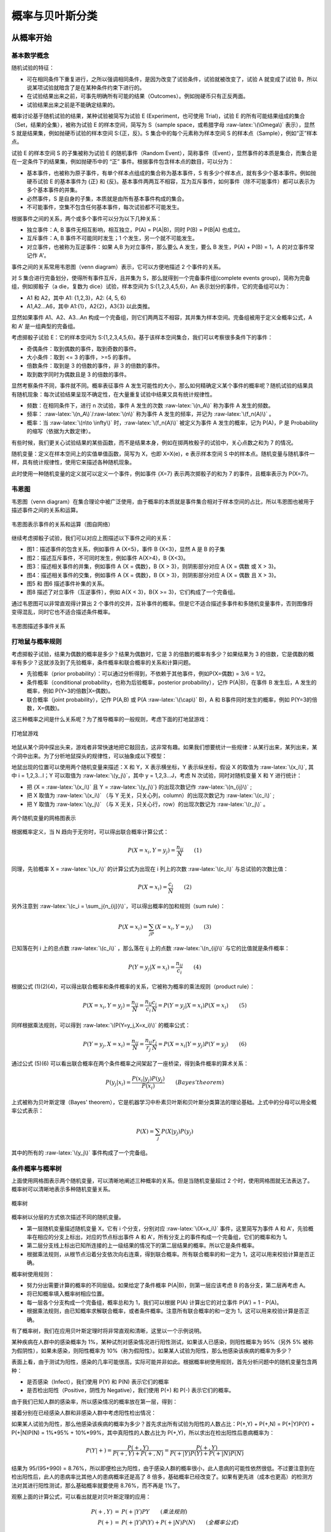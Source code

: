 .. role:: raw-latex(raw)
    :format: latex html

概率与贝叶斯分类
=====================

从概率开始
--------------

基本数学概念
~~~~~~~~~~~~~~

随机试验的特征：

- 可在相同条件下重复进行，之所以强调相同条件，是因为改变了试验条件，试验就被改变了，试验 A 就变成了试验 B，所以说某项试验就暗含了是在某种条件约束下进行的。
- 在试验结果出来之前，可事先明确所有可能的结果（Outcomes）。例如抛硬币只有正反两面。
- 试验结果出来之前是不能确定结果的。

概率讨论基于随机试验的结果，某种试验被简写为试验 E (Experiment，也可使用 Trial)，试验 E 的所有可能结果组成的集合（Set，结果的全集），被称为试验 E 的样本空间，简写为 S（sample space，或希腊字母  :raw-latex:`\(\Omega\)` 表示），显然 S 就是结果集，例如抛硬币试验的样本空间 S:{正，反}。S 集合中的每个元素称为样本空间 S 的样本点（Sample），例如“正”样本点。

试验 E 的样本空间 S 的子集被称为试验 E 的随机事件（Random Event），简称事件（Event），显然事件的本质是集合，而集合是在一定条件下的结果集，例如抛硬币中的 “正” 事件。根据事件包含样本点的数目，可以分为：

- 基本事件，也被称为原子事件，有单个样本点组成的集合称为基本事件，S 有多少个样本点，就有多少个基本事件。例如抛硬币试验 E 的基本事件为 {正} 和 {反}。基本事件两两互不相容，互为互斥事件，如何事件（除不可能事件）都可以表示为多个基本事件的并集。
- 必然事件，S 是自身的子集，本质就是由所有基本事件构成的集合。
- 不可能事件，空集不包含任何基本事件，每次试验都不可能发生。

根据事件之间的关系，两个或多个事件可以分为以下几种关系：

- 独立事件：A, B 事件无相互影响，相互独立，P(A) = P(A|B)，同时 P(B) = P(B|A) 也成立。
- 互斥事件：A, B 事件不可能同时发生；1 个发生，另一个就不可能发生。
- 对立事件，也被称为互逆事件：如果 A,B 为对立事件，那么要么 A 发生，要么 B 发生，P(A) + P(B) = 1，A 的对立事件常记作 A'。

事件之间的关系常用韦恩图（venn diagram）表示，它可以方便地描述 2 个事件的关系。

对 S 集合进行完备划分，使得所有事件互斥，且并集为 S，那么就得到一个完备事件组(complete events group)，简称为完备组，例如掷骰子（a die，复数为 dice）试验，样本空间为 S:{1,2,3,4,5,6}，An 表示划分的事件，它的完备组可以为：

- A1 和 A2，其中 A1: {1,2,3}，A2: {4, 5, 6}
- A1,A2...A6，其中 A1:{1}，A2{2}，A3{3} 以此类推。

显然如果事件 A1、A2、A3...An 构成一个完备组，则它们两两互不相容，其并集为样本空间。完备组被用于定义全概率公式，A 和 A' 是一组典型的完备组。

考虑掷骰子试验 E：它的样本空间为 S:{1,2,3,4,5,6}。基于该样本空间集合，我们可以考察很多条件下的事件：

- 奇偶条件：取到偶数的事件，取到奇数的事件。
- 大小条件：取到 <= 3 的事件，>=5 的事件。
- 倍数条件：取到是 3 的倍数的事件，非 3 的倍数的事件。
- 取到数字同时为偶数且是 3 的倍数的事件。

显然考察条件不同，事件就不同。概率表征事件 A 发生可能性的大小，那么如何精确定义某个事件的概率呢？随机试验的结果具有随机现象：每次试验结果呈现不确定性，在大量重复试验中结果又具有统计规律性。

- 频数：在相同条件下，进行 n 次试验，事件 A 发生的次数 :raw-latex:`\(n_A\)` 称为事件 A 发生的频数。
- 频率：  :raw-latex:`\(n_A\)`/:raw-latex:`\(n\)`  称为事件 A 发生的频率，并记为 :raw-latex:`\(f_n(A)\)` 。
- 概率：当 :raw-latex:`\(n\to \infty\)` 时，:raw-latex:`\(f_n(A)\)` 被定义为事件 A 发生的概率，记为 P(A)，P 是 Probability 的缩写（依据为大数定律）。

有些时候，我们更关心试验结果的某些函数，而不是结果本身，例如在掷两枚骰子的试验中，关心点数之和为 7 的情况。

随机变量：定义在样本空间上的实值单值函数，简写为 X，也即 X=X(e)，e 表示样本空间 S 中的样本点。随机变量与随机事件一样，具有统计规律性，使用它来描述各种随机现象。

此时使用一种随机变量的定义就可以定义一个事件，例如事件 {X=7} 表示两次掷骰子的和为 7 的事件，且概率表示为 P(X=7)。

韦恩图
~~~~~~~~~~~~~

韦恩图（venn diagram）在集合理论中被广泛使用，由于概率的本质就是事件集合相对于样本空间的占比，所以韦恩图也被用于描述事件之间的关系和运算。

.. figure:: imgs/bayes/venn.png
  :scale: 50%
  :align: center
  :alt: venn

  韦恩图表示事件的关系和运算（图自网络）

继续考虑掷骰子试验，我们可以对应上图描述以下事件之间的关系：

- 图1：描述事件的包含关系，例如事件 A {X<5}，事件 B {X<3}，显然 A 是 B 的子集
- 图2：描述互斥事件，不可同时发生，例如事件 A{X>4}，B {X<3}。
- 图3：描述相关事件的并集，例如事件 A {X = 偶数}，B {X > 3}，则阴影部分对应 A {X = 偶数 或 X > 3}。
- 图4：描述相关事件的交集，例如事件 A {X = 偶数}，B {X > 3}，则阴影部分对应 A {X = 偶数 且 X > 3}。
- 图5 和 图6 描述事件补集的关系。
- 图8 描述了对立事件（互逆事件），例如 A{X < 3}，B{X >= 3}，它们构成了一个完备组。

通过韦恩图可以非常直观得计算出 2 个事件的交并，互补事件的概率。但是它不适合描述多事件和多随机变量事件，否则图像将变得混乱，同时它也不适合描述条件概率。

.. figure:: imgs/bayes/venn1.jpg
  :scale: 80%
  :align: center
  :alt: venn

  韦恩图描述多事件关系

打地鼠与概率规则
~~~~~~~~~~~~~~~~~~

考虑掷骰子试验，结果为偶数的概率是多少？结果为偶数时，它是 3 的倍数的概率有多少？如果结果为 3 的倍数，它是偶数的概率有多少？这就涉及到了先验概率，条件概率和联合概率的关系和计算问题。

- 先验概率（prior probability）：可以通过分析得到，不依赖于其他事件，例如P(X=偶数) = 3/6 = 1/2。
- 条件概率（conditional probability，也称为后验概率，posterior probability），记作 P(A|B)，在事件 B 发生后，A 发生的概率，例如 P(Y=3的倍数|X=偶数)。
- 联合概率（joint probability），记作 P(A,B) 或 P(A :raw-latex:`\(\cap\)` B)，A 和 B事件同时发生的概率，例如 P(Y=3的倍数，X=偶数)。

这三种概率之间是什么关系呢？为了推导概率的一般规则，考虑下面的打地鼠游戏：

.. figure:: imgs/bayes/hit.jpg
  :scale: 80%
  :align: center
  :alt: venn

  打地鼠游戏

地鼠从某个洞中探出头来，游戏者非常快速地把它敲回去，这非常有趣。如果我们想要统计一些规律：从某行出来，某列出来，某个洞中出来。为了分析地鼠探头的规律性，可以抽象成以下模型：

地鼠出现的位置可以使用两个随机变量来描述：X 和 Y，X 表示横坐标，Y 表示纵坐标，假设 X 的取值为 :raw-latex:`\(x_i\)`, 其中 i = 1,2,3...I；Y 可以取值为  :raw-latex:`\(y_j\)`，其中 y = 1,2,3...J，考虑 N 次试验，同时对随机变量 X 和 Y 进行统计：

- 把 {X = :raw-latex:`\(x_i\)` 且 Y = :raw-latex:`\(y_j\)`} 的出现次数记作 :raw-latex:`\(n_{ij}\)` ;
- 把 X 取值为 :raw-latex:`\(x_i\)` （与 Y 无关，只关心列，column）的出现次数记为 :raw-latex:`\(c_i\)` ;
- 把 Y 取值为 :raw-latex:`\(y_j\)` （与 X 无关，只关心行，row）的出现次数记为 :raw-latex:`\(r_j\)` 。

.. figure:: imgs/bayes/grid.png
  :scale: 100%
  :align: center
  :alt: grid

  两个随机变量的网格图表示

根据概率定义，当 N 趋向于无穷时，可以得出联合概率计算公式：

.. math::

  P(X=x_i,Y=y_j) = \frac{n_{ij}}{N} \qquad  (1)

同理，先验概率 X = :raw-latex:`\(x_i\)` 的计算公式为出现在 i 列上的次数 :raw-latex:`\(c_i\)` 与总试验的次数比值：

.. math::

  P(X=x_i) = \frac{c_{i}}{N} \qquad  (2)

另外注意到  :raw-latex:`\(c_i = \sum_j{n_{ij}}\)`，可以得出概率的加和规则（sum rule）：

.. math::

  P(X=x_i) = \sum_jP(X=x_i,Y=y_i) \qquad (3)

已知落在列 i 上的总点数 :raw-latex:`\(c_i\)` ，那么落在 ij 上的点数  :raw-latex:`\(n_{ij}\)` 与它的比值就是条件概率：

.. math::

  P(Y=y_j|X=x_i) = \frac{n_{ij}}{c_i} \qquad (4)

根据公式 (1)(2)(4)，可以得出联合概率和条件概率的关系，它被称为概率的乘法规则（product rule）：

.. math::

  P(X=x_i,Y=y_j) = \frac{n_{ij}}{N} = \frac{n_{ij}}{c_i}\frac{c_i}{N} = P(Y=y_j|X=x_i)P(X=x_i) \qquad (5)

同样根据乘法规则，可以得到 :raw-latex:`\(P(Y=y_j,X=x_i)\)` 的概率公式：

.. math::

  P(Y=y_j,X=x_i) = \frac{n_{ij}}{N} = \frac{n_{ij}}{r_j}\frac{r_j}{N} = P(X=x_i|Y=y_j)P(Y=y_j) \qquad (6)

通过公式 (5)(6) 可以看出联合概率在两个条件概率之间架起了一座桥梁，得到条件概率的算术关系：

.. math::
  
  \ P(y_j|x_i)=\frac{P(x_i|y_j)P(y_j)}{P(x_i)} \qquad (Bayes' theorem)

上式被称为贝叶斯定理（Bayes' theorem），它是机器学习中朴素贝叶斯和贝叶斯分类算法的理论基础。上式中的分母可以用全概率公式表示：

.. math::

  P(X) = \sum_j{P(X|y_j)}{P(y_j)}

其中的所有的 :raw-latex:`\(y_j\)` 事件构成了一个完备组。

条件概率与概率树
~~~~~~~~~~~~~~~~~

上面使用网格图表示两个随机变量，可以清晰地阐述三种概率的关系。但是当随机变量超过 2 个时，使用网格图就无法表达了。概率树可以清晰地表示多种随机变量关系。

.. figure:: imgs/bayes/tree.png
  :scale: 70%
  :align: center
  :alt: tree

  概率树

概率树以分层的方式依次描述不同的随机变量。

- 第一层随机变量描述随机变量 X，它有 i 个分支，分别对应 :raw-latex:`\(X=x_i\)` 事件，这里简写为事件 A 和 A'，先验概率在相应的分支上标出，对应的节点标出事件 A 和 A'，所有分支上的事件构成一个完备组，它们的概率和为 1。
- 第二层分支线上标出已知所连接的上一级结果的情况下的第二层结果的概率。所以它是条件概率。
- 根据乘法规则，从根节点沿着分支依次向右连乘，得到联合概率。所有联合概率的和一定为 1，这可以用来校验计算是否正确。

概率树使用规则：

- 努力分出需要计算的概率的不同层级。如果给定了条件概率 P(A|B)，则第一层应该考虑 B 的各分支，第二层再考虑 A。
- 将已知概率填入概率树相应位置。
- 每一层各个分支构成一个完备组，概率总和为 1，我们可以根据 P(A) 计算出它的对立事件 P(A') =  1 - P(A)。
- 根据乘法规则，由已知概率求解联合概率，或者条件概率。注意所有联合概率的和一定为 1，这可以用来校验计算是否正确。

有了概率树，我们在应用贝叶斯定理时将非常直观和清晰，这里以一个示例说明。

某种疾病在人群中的感染概率为 1%，某种试剂对感染情况进行阳性测试，如果该人已感染，则阳性概率为 95%（另外 5% 被称为假阴性），如果未感染，则阳性概率为 10%（称为假阳性）。如果某人试验为阳性，那么他感染该疾病的概率为多少？

表面上看，由于测试为阳性，感染的几率可能很高，实际可能并非如此。根据概率树使用规则，首先分析问题中的随机变量包含两种：

- 是否感染（Infect），我们使用 P(Y) 和 P(N) 表示它们的概率
- 是否检出阳性（Positive，阴性为 Negative），我们使用 P(+) 和 P(-) 表示它们的概率。

由于我们已知人群的感染率，所以感染情况的概率放在第一层，得到：

.. code-block:: sh
  :linenos:
  :lineno-start: 0
    
      Y
    / 
   / P(Y) = 1/100
  /
  \
   \ P(N) = 1 - P(Y) = 99/100
    \
      N 

接着分别在已经感染人群和非感染人群中考虑阳性检出情况：

.. code-block:: sh
  :linenos:
  :lineno-start: 0

            + P(+,Y) = P(+|Y)P(Y) = 1%*95%
           /
          / P(+|Y) = 95%     
         Y
        / \ P(-|Y) = 1 - P(+|Y) = 5%
       /   \
      /     -
     /
    / P(Y) = 1%
   /
   \ 
    \ P(N) = 1 - P(Y) = 99%
     \
      \     + P(+,N) = P(+|Y)P(Y) = 10%*99%
       \   /
        \ / P(+|N) = 10% 
         N 
          \ P(-|N) = 1 - P(+|N) = 90%
           \
            -

如果某人试验为阳性，那么他感染该疾病的概率为多少？首先求出所有试验为阳性的人数占比：P(+,Y) + P(+,N) = P(+|Y)P(Y) + 
P(+|N)P(N) = 1%*95% + 10%*99%，其中真阳性的人数占比为 P(+,Y)，所以求出在检出阳性后患病概率为：

.. math::
  
  \ P(Y|+)=\frac{P(+,Y)}{P(+,Y) + P(+,N)} = \frac{P(+,Y)}{P(+|Y)P(Y) + P(+|N)P(N)}

结果为 95/(95+990) = 8.76%，所以即便检出为阳性，由于感染人群的概率很小，此人患病的可能性依然很低。不过要注意到在检出阳性后，此人的患病率比其他人的患病概率还是高了 8 倍多，基础概率已经改变了。如果有更先进（成本也更高）的检测方法对其进行阳性测试，那么基础概率就要使用 8.76%，而不再是 1%了。

观察上面的计算公式，可以看出就是对贝叶斯定理的应用：

.. math::

  \begin{eqnarray}
  \ P(+,Y) &=& P(+|Y)P{Y} \qquad (乘法规则) \\  
  \ P(+) &=& P(+|Y)P(Y) + P(+|N)P(N) \qquad (全概率公式)
  \end{eqnarray}

以上两式代入上式中的分子和分母就是贝叶斯公式：

.. math::

  P(Y|+) = \frac{P(+|Y)P(Y)}{P(+)}

当考虑的随机变量很多，无法理清相关概率时，通过概率树由已知条件概率计算相反的条件概率，要比直接套用贝叶斯公式更清晰直观，且非常简便。

朴素贝叶斯分类
--------------

朴素贝叶斯
~~~~~~~~~~~~

贝叶斯定理常用于解决语自然语言（NLP，Nature Language Processing)）中的文档分类问题，例如垃圾邮件过滤，新闻分类，文本情感分析（sentiment analysis，也称为观点挖掘：opinion mining）等。

.. math::
  
  \ P(y_j|x_i)=\frac{P(x_i|y_j)P(y_j)}{P(x_i)} \qquad (Bayes' theorem)

观察上面的公式，如何使用它与文本分类相结合？文本分类问题中有两个随机变量：分类和文档，根据得到的文本分析它的分类倾向。结合上式，可以转化为以下形式：

.. math::
  
  \ P(c_i|w)=\frac{P(w|c_i)P(c_i)}{P(w)} 

式中 :raw-latex:`\(c_i\)` 表示 i 分类的概率，例如样本中垃圾邮件/非垃圾邮件的占比，w 则表示文本，例如一个句子，一段文字甚至一篇文章。那么如何使用上式进行分类呢？贝叶斯分类准则为在 w 条件下，:raw-latex:`\(P(c_i|w)\)` 条件概率最高，则被分类为 :raw-latex:`\(c_i\)`。

w 是一串单词或词组(w={w0,w1...})，我们必须把它向量化：每个词的出现或不出现作为一个特征。如果我们考虑单词顺序，把一个句子甚至一篇文章整体作为特征，那么由于单词之间有意义的组合结果太多，导致我们的样本稀少，所以朴素贝叶斯基于贝叶斯定理，而假设特征之间相互独立（Independence），也即不考虑单词组合顺序，而认为每个单词的出现相互独立，这一假设实际上并不成立，但是实际测试效果却很好。朴素（Naive）的意思也由此而来。此时的类条件概率公式如下：

.. math::
  
  \ P(w|c_i)=\prod_k P(w_k|c_i) 

朴素贝叶斯分类器有两种实现方式：

基于伯努利模型（Bernoulli model）实现，也即假设每个特征（单词）同等重要，不考虑单词在文档中出现的次数，只考虑是否出现，特征向量中只有 0 和 1。

- 先验概率 :raw-latex:`\(P(c_i) = \frac {i 类下文档总数}{整个训练样本的文档数}\)`
- 类条件概率 :raw-latex:`\(P(w_k|c_i)= \frac {(i 类下包含单词 w_k 的文档数 + 1)}{( i 类的文档总数 + 2)}\)`

之所以要分子加 1，分母加 2 是由于在进行类条件概率计算时需要多个概率相乘，如果其中一个概率为 0，那么乘积也就为 0，为了避免这种情况，将所有词的出现次数在每一分类中初始化为 1，显然分母要加上分类的数目，这里只有 2 类，所以为 2。

基于多项式模型（multinomial model）实现，考虑特征的出现次数，向量中记录的是单词的出现次数。设文档 d = (w0,w1,...,wk)，tk是该文档中出现过的单词，允许重复，则

- 先验概率 :raw-latex:`\(P(c_i) = \frac {i 类下单词总数}{整个训练样本的单词总数}\)`
- 类条件概率 :raw-latex:`\(P(w_k|c_i)= \frac {(i 类下单词 w_k 在各个文档中出现过的次数之和 + 1)}{(i 类下单词总数 + |V|)}\)`

其中 V 是训练样本的词汇表（vocabulary，即抽取单词，单词出现多次，只算一个），可以把它看做 V 维的向量，所以用 \|V\| 表示训练样本包含多少个单词（V 的模）。与伯努利模型类似为了防止概率计算为 0，将词汇表中的每个单词在每一分类中出现的次数初始化为 1，分母则要增加词汇表的长度。

:raw-latex:`\(P(w_k|c_i)\)` 可以看作是单词 :raw-latex:`\(w_k\)` 在证明 d 属于 i 类上提供的证据强度，而 :raw-latex:`\(P(c_i) \)` 可以认为是类别 i 在整体上的占比(有多大可能性)。

对比两个模型：

- 两者计算粒度不一样，多项式模型以单词为粒度，伯努利模型以文件为粒度，因此两者的先验概率和类条件概率的计算方法不同。
- 计算后验概率时，对于一个文档 d ，多项式模型中，只有在 d 中出现过的单词，才会参与后验概率计算，伯努利模型中，没有在 d 中出现，但是在全局单词表中出现的单词，也会参与计算。

构建特征向量
~~~~~~~~~~~~~

我们收集到的文本数据可能存储各种文件中，例如 txt 文本中，例如一封邮件的内容可能是这样的：

.. code-block:: sh
  :linenos:
  :lineno-start: 0
  
  Hi Peter,
  
  With Jose out of town, do you want to
  meet once in a while to keep things
  going and do some interesting stuff?
  
  Let me know
  Eugene
  
我们必须对它进行向量化，然后进行各类概率的计算，文档特征向量化步骤如下：

- 从所有训练集中提取所有单词，也即分词操作，对于英文来说比较简单，但是汉语就需要专门的分词工具。
- 经过分词后，句子变成了单词向量，此时进行数据清洗：去除不需要的字符。
- 词干提取（word stemming），有些语言会随着语境单词出现变体，例如 have, has，这是一个提取单词原形的过程，也被称为词形还原。
- 停用词（stop-word）移除：停用词是指在各种文本中很常见，但是包含很少的区分文本所属类别的有用信息，英语中常见的停用词有is、and、has等。不同的领域可能需要使用不同的停用词库，nltk 软件包提供了这些常用词库。
- 生成特征向量，也即词汇表，为方便调试，可以对它进行字母排序。

scikit-learn 提供了以上处理步骤，这里为了深入理解处理步骤，基于伯努利模型进行最基本处理的代码实现。数据源于《机器学习实战》，社区留言板数据包含两种侮辱类留言和非侮辱类留言，使用朴素贝叶斯进行分类。

.. code-block:: python
  :linenos:
  :lineno-start: 0
  
  messages =[['my', 'dog', 'has', 'flea', 'problems', 'help', 'please'],
             ['maybe', 'not', 'take', 'him', 'to', 'dog', 'park', 'stupid'],
             ['my', 'dalmation', 'is', 'so', 'cute', 'I', 'love', 'him'],
             ['stop', 'posting', 'stupid', 'worthless', 'garbage'],
             ['mr', 'licks', 'ate', 'my', 'steak', 'how', 'to', 'stop', 'him'],
             ['quit', 'buying', 'worthless', 'dog', 'food', 'stupid']]
  class_vec = [0,1,0,1,0,1]    # 类别标签，1 表示侮辱性留言

这里的留言条目已经进行了分词处理，我们直接使用它生成词汇表和特征向量。集合对象可以去除重复元素，借助它我们生成每个单词只出现一次的词汇表：

.. code-block:: python
  :linenos:
  :lineno-start: 0
  
  def vocab_list_create(msgs):
      vocab_set = set()
      for i in msgs:
          vocab_set |= set(i)
      
      return sorted(list(vocab_set))
  
  vocab_list = vocab_list_create(messages)
  print(vocab_list)

  >>>
  ['I', 'ate', 'buying', 'cute', 'dalmation', 'dog', 'flea', ...]

使用词汇表，将一条留言转换为特征向量，可以看到第一个 1 对应词汇表中的 'dog'，它出现在了第一条留言中。

.. code-block:: python
  :linenos:
  :lineno-start: 0
  
  import numpy as np
  def message2vec(vocab_list, msg):
      vec = np.zeros(len(vocab_list))
      for word in msg:
          if word in vocab_list:
              vec[vocab_list.index(word)] = 1
      return vec
  
  print(message2vec(vocab_list, messages[0]))
  
  >>>
  [ 0.  0.  0.  0.  0.  1.  1.  0.  0.  1.  1.  0.  0.  0.  0.  0.  0.  0.
    1.  0.  0.  1.  0.  1.  0.  0.  0.  0.  0.  0.  0.  0.]

由于大部分单词表中的单词不会再文档中出现，所以特征向量的大部分元素值为 0，所以特征向量是稀疏（sparse）的。

为了提高处理效率，我们直接将所有留言一次性转换为一个 2D ndarray 类型，这样可以保证所有向量处在同一块连续内存中。

.. code-block:: python
  :linenos:
  :lineno-start: 0
  
  # every row is a message vec 
  def messages2vecs(vocab_list, msgs):
      msgs_len = len(msgs)
      shape = (msgs_len,len(vocab_list))
      matrix = np.zeros(shape)
      
      for i in range(msgs_len):
          for word in msgs[i]:
              if word in vocab_list:
                  matrix[i,vocab_list.index(word)] = 1
      return matrix
      
  msg_vecs = messages2vecs(vocab_list, messages)
  print(msg_vecs)
  
  >>>
  [[ 0.  0.  0.  0.  0.  1.  1.  0.  0.  1.  1.  0.  0.  0.  0.  0.  0.  0.
     1.  0.  0.  1.  0.  1.  0.  0.  0.  0.  0.  0.  0.  0.]
     ...

生成的 2D 数组每一行对应一条留言的特征向量，行数等于留言数，列数等于词汇表的长度。可以看到第一条特征向量与 message2vec 生成结果是一样的。

.. admonition:: 注意

  尽管数组中的元素大小只有 0 和 1，我们并没有定义为 uint8 或者其他整型，因为在进行概率计算时需要进行除法运算，这里使用默认的 float64 以避免下溢出。

计算类条件概率
~~~~~~~~~~~~~~~~~~

有了每一条信息的特征向量，我们就可以计算类条件概率了，基于特征向量属性的独立性假设，类条件概率公式为：

.. math::
  
  \ P(w|c_i)=\prod_k P(w_k|c_i) 

我们只要计算出每个单词在分类 i 下的概率即可，根据伯努利模型的类条件概率公式计算每个单词在各个分类上的概率：

.. math::
  \ P(w_k|c_i)= \frac{(i类下包含单词w_k的文档数+1)}{(i类的文档总数+2)}

.. code-block:: python
  :linenos:
  :lineno-start: 0
  
  def word_probability_vecs(msg_vecs, class_list):
      index_vec = np.array(class_list)
      prob_vecs = []
      for cls in set(class_list):
          cls_index = index_vec == cls
          cls_vecs = msg_vecs[cls_index,:]
          prob_vec = (np.sum(cls_vecs, axis=0) + 1) / (np.sum(cls_index) + 2)
          prob_vecs.append(prob_vec)
              
      return prob_vecs
  
  word_vecs = word_probability_vecs(msg_vecs, class_list)
  print(word_vecs[0]) # 在非侮辱性分类中，每个单词的出现概率
  print(word_vecs[1]) # 在侮辱性分类中，每个单词的出现概率

  >>>
  [ 0.4  0.4  0.2  0.4  0.4  0.4  0.4  0.2  0.2  0.4  0.4  0.6  0.4  0.4  0.4
    0.4  0.2  0.4  0.8  0.2  0.2  0.4  0.2  0.4  0.2  0.4  0.4  0.4  0.2  0.2
    0.4  0.2]
  [ 0.2  0.2  0.4  0.2  0.2  0.6  0.2  0.4  0.4  0.2  0.2  0.4  0.2  0.2  0.2
    0.2  0.4  0.2  0.2  0.4  0.4  0.2  0.4  0.2  0.4  0.2  0.2  0.4  0.8  0.4
    0.4  0.6]

word_probability_vecs 返回所有分类下的条件概率，是一个列表，这样在多分类情况下依然通用。这里取第一个单词 'I' 来验证，它在正分类中出现了 1 次，所以结果为 (1+1)/(3+2) = 2/5 = 0.4。

注意这里的实现和《机器学习实战》中的实现是不一样的，原书实现中分母取了所有当前分类的单词数，这是不正确的，`参考Issues <https://github.com/pbharrin/machinelearninginaction/issues/10>`_ 。

同样，遍历分类列表，计算每种分类的概率，结果按分类从小到大排列，也即 cls_prob_vecs[0] 对应正分类。

.. code-block:: python
  :linenos:
  :lineno-start: 0
  
  def class_probability(class_list):
      cls_vec = np.array(class_list)
      total_msgs = len(class_list)
      
      cls_prob_vecs = []
      for cls in set(class_list):
          cls_prob = len(cls_vec[cls_vec==cls]) / total_msgs
          cls_prob_vecs.append(cls_prob)
      
      return cls_prob_vecs
  
  cls_prob_vecs = class_probability(class_list)
  print(cls_prob_vecs)
  
  >>>
  [0.5, 0.5] # messages 中分类条目分别为 3 + 3，所以为 0.5 和 0.5

有了每个单词的条件概率，我们就可以使用连乘求得每条留言的类条件概率，但是由于每个数都是很小的分数，连乘将导致下溢出，通常取自然对数来解决，这样乘法就被转变为了加法。

.. figure:: imgs/bayes/lnx.png
  :scale: 100%
  :align: center
  :alt: lnx

  ln(x) 函数单调递增

由于 ln(x) 函数在整个定义域上单调递增，所以在 (0,1] 区间上也是单调递增，概率大的值对应 ln(x) 值也更大。

.. code-block:: python
  :linenos:
  :lineno-start: 0
  
  # msg_vector is a vector
  def naive_bayes_classifier(msg_vec, prob_vecs, cls_prob_vecs):
      ps = []
      
      for prob, cls_prob in zip(prob_vecs, cls_prob_vecs):
          p = np.sum(np.log(prob) * msg_vec) + np.log(cls_prob)
          ps.append(p)
          print(p)
      
      # 返回概率最大的分类
      return ps.index(max(ps))

以上函数对一个特征向量进行分类，其中对概率采用了对数处理，返回概率最大的分类。

实现朴素贝叶斯类
~~~~~~~~~~~~~~~~~

基于以上函数封装 NB 类，并支持同时预测多条信息，同时评估准确率：

.. code-block:: python
  :linenos:
  :lineno-start: 0
  
  class NB():
      def __init__():
          pass
  
      def word_probability_vecs(self, msg_vecs, class_list):
          index_vec = np.array(class_list)
          prob_vecs = []
          for cls in set(class_list):
              cls_index = index_vec == cls
              cls_vecs = msg_vecs[cls_index,:]
              prob_vec = (np.sum(cls_vecs, axis=0) + 1) / (np.sum(cls_index) + 2)
              prob_vecs.append(np.log(prob_vec)) # 概率取对数
  
          return prob_vecs
      
      def class_probability(self, class_list):
          cls_vec = np.array(class_list)
          total_msgs = len(class_list)
          
          cls_prob_vecs = []
          for cls in set(class_list):
              cls_prob = len(cls_vec[cls_vec==cls]) / total_msgs
              cls_prob_vecs.append(np.log(cls_prob)) # 概率取对数
      
          return cls_prob_vecs

基于以上更新后的概率计算函数，实现 fix 和 predict 类方法：

.. code-block:: python
  :linenos:
  :lineno-start: 0
  
    def fix(self, train_msgs, train_class):
        # 生成分类集合
        self.class_set = set(train_class)
        self.class_num = len(self.class_set)
        self.class_array = np.array(list(self.class_set))
        
        # 生成单词表
        self.vocab_list = vocab_list_create(train_msgs)
        
        # 训练集留言转换为特征向量
        self.msg_vecs = messages2vecs(self.vocab_list, train_msgs)
        
        # 计算各分类上单词的条件概率 P(wk|ci)
        self.prob_vecs = self.word_probability_vecs(self.msg_vecs, train_class)
        
        # 计算各分类的先验概率 P(ci)
        self.cls_prob_vecs = self.class_probability(train_class)
        
    def predict(self, msgs):
        msgs_len = len(msgs)
        
        # 将信息列表转换为 2D array，每行对一特征向量
        predict_vecs = messages2vecs(self.vocab_list, msgs)
        
        # 生成 msgs_len * class_num 的数组，每一行对应在不同分类上的预测概率
        predict_array = np.zeros((msgs_len, self.class_num))

        for i in range(self.class_num):
            prob_vec = self.prob_vecs[i][:,np.newaxis] # transfrom to n*1 
            predic_prob = predict_vecs.dot(prob_vec) + self.cls_prob_vecs[i] # msgs_len*1
            predict_array[:, i] = predic_prob[:,0]
        
        # 计算每一行上的概率最大索引
        index = np.argmax(predict_array, axis=1)
        
        # 通过索引获取分类信息
        return self.class_array[index]
    
    # 根据预测标签，打印预测准确率
    def predict_accurate(self, predicted_cls, label_cls):
        label_vec = np.array(label_cls)
        correct_num = np.sum(label_vec == predicted_cls)
        ratio = correct_num / len(predicted_cls)
        
        print("Predict accurate percent {}%".format(ratio * 100))
        return ratio

fix 方法根据训练数据来获取模型参数：条件概率和类概率，predict 对新留言列表进行预测，一次可以预测多条。这里使用训练集进行测试：

.. code-block:: python
  :linenos:
  :lineno-start: 0
  
  nb = NB()
  nb.fix(messages, class_list)
  cls = nb.predict(messages)
  print(cls)

  [0 1 0 1 0 1]

当然我们可以手动指定一些句子，并打印预测准确率：

.. code-block:: python
  :linenos:
  :lineno-start: 0
  
  nb = NB()
  nb.fix(messages, class_list) # 训练模型
  
  test_messages = [['you', 'are', 'stupid'],
                   ['I', 'am', 'very', 'well']]
  test_labels = [1, 0]
  
  # 对新数据进行预测
  predicted_cls = nb.predict(test_messages)
  print(predicted_cls)
  nb.predict_accurate(predicted_cls, test_labels)

  >>>
  
  [1 0]
  Predict accurate percent 100.0%

显然由于我们的训练样本很少，导致词汇表很小，很多负面或者正面词汇都没有包含进来，不过作为示例已经足够了。

词袋模式和词集模式
~~~~~~~~~~~~~~~~~~~~

如果把每一词是否在单词表（词汇表）中出现作为一个特征，就称为词集模式（SOW，Set of words），显然这里把每条信息作为一个集合看待，所有重复单词都作为集合的一个元素看待。但是实际上如果一个词在文档中不止一次出现，那么这可能意味着我们丢失了一些信息。

如果考虑到单词在文档中出现的次数，这种方法被称为词袋模式（BOW，Bag of words），显然这把一条消息看成了一个装满单词的袋子，袋子可以装入重复的单词。

无论是 SOW 还是 BOW，都未考虑词法和语序的问题，即每个词语都是独立的，语序关系包含的信息已经完全丢失。

.. code-block:: python
  :linenos:
  :lineno-start: 0
  
  def bag_message2vec(vocab_list, msg):
      vec = np.zeros(len(vocab_list))
      for word in msg:
          if word in vocab_list:
              vec[vocab_list.index(word)] += 1
      return vec
  
  def bag_messages2vecs(vocab_list, msgs):
      msgs_len = len(msgs)
      shape = (msgs_len,len(vocab_list))
      matrix = np.zeros(shape)
      
      for i in range(msgs_len):
          for word in msgs[i]:
              if word in vocab_list:
                  matrix[i,vocab_list.index(word)] += 1
      return matrix

词袋模式每次出现均累加，得到所有词的词频。我们使用如下代码测试词频向量：

.. code-block:: python
  :linenos:
  :lineno-start: 0
  
  sentences = ['I want to go to BeiJing', 'Watch the dog watch the dog']
  def sentence2lists(sentences):
      msg_list = []
      for i in sentences:
          msg_list.append(i.lower().split()) # 不区分大小写
      
      return msg_list
  
  msg_list = sentence2lists(sentences)
  vocab_list = vocab_list_create(msg_list)
  msg_vecs = bag_messages2vecs(vocab_list, msg_list)
  print(vocab_list)
  print(msg_vecs)
  
  >>>
  ['beijing', 'dog', 'go', 'i', 'the', 'to', 'want', 'watch']
  [[ 1.  0.  1.  1.  0.  2.  1.  0.]
   [ 0.  2.  0.  0.  2.  0.  0.  2.]]

另外我们要基于多项式模型（multinomial model）来计算概率，这里重新定义 BagNB 类，并更新相关函数，其中预测函数继承自 NB 类：

.. code-block:: python
  :linenos:
  :lineno-start: 0
  
  class BagNB(NB):
      def __init__(self):
         pass
  
      # P(wk|ci)，基于多项式模型，重新实现 word_probability_vecs
      def word_probability_vecs(self, msg_vecs, class_list, V):
          index_vec = np.array(class_list)
          prob_vecs = []
          for cls in set(class_list):
              cls_index = index_vec == cls
              cls_vecs = msg_vecs[cls_index,:]
              cls_total_words = np.sum(msg_vecs[cls_index,:])
              print(cls_total_words, V)
              prob_vec = (np.sum(cls_vecs, axis=0) + 1) / (cls_total_words + V)
              prob_vecs.append(np.log(prob_vec))
  
          return prob_vecs
      
      # P(ci)，基于多项式模型，重新实现 class_probability
      def class_probability(self, msg_vecs, class_list):
          index_vec = np.array(class_list)
          total_words = np.sum(msg_vecs)
          
          cls_prob_vecs = []
          for cls in set(class_list):
              cls_index = index_vec == cls
              cls_total_words = np.sum(msg_vecs[cls_index,:])
              cls_prob = cls_total_words / total_words
              cls_prob_vecs.append(np.log(cls_prob))
      
          return cls_prob_vecs
      
      def fix(self, train_msgs, train_class):
          # 生成分类集合
          self.class_set = set(train_class)
          self.class_num = len(self.class_set)
          self.class_array = np.array(list(self.class_set))
          
          # 生成单词表
          self.vocab_list = vocab_list_create(train_msgs)
          
          # 训练集留言转换为特征向量
          self.msg_vecs = bag_messages2vecs(self.vocab_list, train_msgs)
          
          # 计算各分类上单词的条件概率 P(wk|ci)
          self.prob_vecs = self.word_probability_vecs(self.msg_vecs, train_class, 
                                                      len(self.vocab_list))
          
          # 计算各分类的先验概率 P(ci)
          self.cls_prob_vecs = self.class_probability(self.msg_vecs, train_class)
      
      ......


邮件分类实战
--------------

我们使用朴素贝叶斯进行邮件分类，首先要对邮件数据进行处理，例如删除异常字符，然后转换为向量，最后进行分类。数据收集和清洗往往会占用大部分时间。

数据清洗和向量化
~~~~~~~~~~~~~~~~~

我们可以使用网络爬虫爬取网络数据，针对 html 文件可以使用 pyquery 和 BeautifulSoup 提取。如果我们已经将网页数据保存到数据库，或者其他格式的文件，例如这里将邮件数据保存为 txt 文件，分别放在 email 文件夹下，并分为两类正常邮件和垃圾邮件，对应子文件夹 ham 和 spam。

针对一个邮件文档，我们可以使用 split() 函数对句子进行分割，或者使用 re 模块替换一些特殊字符。Python 自带的 split 函数无法使用多个字符分割字符串，re 模块可以完成这一功能：

.. code-block:: python
  :linenos:
  :lineno-start: 0
  
  p = re.compile(r'[, \-\*]')
  print(p.split('1,2 3-4*5'))
  
  >>>
  ['1', '2', '3', '4', '5']

不过这里我们不打算使用 re 来处理：scikit-learn 封装了 CountVectorizer 模块，通过它可以非常方便地将一个字符串转化为单词列表：

.. code-block:: python
  :linenos:
  :lineno-start: 0
  
  from sklearn.feature_extraction.text import CountVectorizer
  def msg2list(msg):
      vectorizer = CountVectorizer()
      analyze = vectorizer.build_analyzer()
  
      return analyze(msg)

  word_list = msg2list("hello ^$%^$ world!!")
  print(word_list)

  >>>    
  ['hello', 'world']

原句子中有很多干扰字符，analyze 分析器自动进行了清理。下面通过遍历子文件夹生成邮件信息数组和分类数组：

.. code-block:: python
  :linenos:
  :lineno-start: 0
  
  # 加载文档列表的数组和分类数组
  def load_emails():
      import os
      ham_mail_dir = r'db/email/ham/'  # 正常邮件
      spam_mail_dir = r'db/email/spam/'# 垃圾邮件
      
      email_list = []
      file_list = os.listdir(ham_mail_dir)
      class_list = [0] * len(file_list)
      for i in file_list:
          with open(ham_mail_dir + i, "r", encoding='ISO-8859-1') as f:
              msg = f.read(-1)
              email_list.append(msg)
  
      file_list = os.listdir(spam_mail_dir)
      class_list += [1] * len(file_list)
      for i in file_list:
          with open(spam_mail_dir + i, "r", encoding='ISO-8859-1') as f:
              msg = f.read(-1)
              email_list.append(msg)
      
      email_array = np.array(email_list)
      class_array = np.array(class_list)
  
      return email_array,class_array
      
  # 转换为单词列表
  def load_email_msgs():
      words_list = []
      email_array,class_array = load_emails()
      for i in email_array:
          words_list.append(msg2list(i))
          
      words_array = np.array(words_list)
      return words_array,class_array
      
这里返回的是数组类型，这是为了方便我们进行数据集分割，把它们随机地按一定数目划分到训练集和测试集中，以进行交叉验证。

分类和交叉验证
~~~~~~~~~~~~~~~~

shuffle() 函数对样本进行乱序处理，然后我们按比例分割为训练集和测试集：

.. code-block:: python
  :linenos:
  :lineno-start: 0
  
  # 对数据集进行
  def shuffle(X, y, seed=None):
      idx = np.arange(X.shape[0])
      
      np.random.seed(seed)
      np.random.shuffle(idx)
      
      return X[idx], y[idx]
  
  def test_email_nb_classifier(msg_array, class_array):
      # 乱序处理
      msg_array, class_array = shuffle(msg_array, class_array)
      
      # 划分为训练集和测试集，总邮件数为 50，3:2 比例划分
      train_num = 30
      train_array = msg_array[0:train_num]
      train_class_list = list(class_array[0:train_num])
      test_array = msg_array[train_num:]
      test_class_list = list(class_array[train_num:])
      
      # 使用训练集训练
      nb = BagNB()
      nb.fix(train_array, train_class_list)
      
      # 使用测试集测试并返回准确率
      predicted_cls = nb.predict(test_array)
      return nb.predict_accurate(predicted_cls, test_class_list)

为了准确获取模型的分类正确率，这里测试 100 次，然后取平均值：

.. code-block:: python
  :linenos:
  :lineno-start: 0

  def average_test(test_times=100):
      score = 0.0
      
      msg_array, class_array = load_email_msgs()
      for i in range(test_times):
          score += test_email_nb_classifier(msg_array, class_array)
  
      print("Predict average accurate percent {:.2f}%"
            .format(score / test_times * 100))

在如此小的数据及上的测试效果还不错，正确率达到了 96%，实验发现无论是 SOW 还是 BOW 模型，测试结果差别不大。

.. code-block:: python
  :linenos:
  :lineno-start: 0
  
  ......
  Predict accurate percent 95.0%
  Predict accurate percent 100.0%
  Predict accurate percent 100.0%
  Predict accurate percent 100.0%
  Predict accurate percent 95.0%
  Predict accurate percent 95.0%
  Predict accurate percent 100.0%
  Predict accurate percent 90.0%
  Predict average accurate percent 96.00%

移除停用词
~~~~~~~~~~~

nltk 软件包提供了各种语言的常用停用词。

.. code-block:: python
  :linenos:
  :lineno-start: 0
    
  import nltk
  nltk.download('stopwords') # 下载停用词
  
  >>>
  [nltk_data] Downloading package stopwords to
  [nltk_data]     C:\Users\Red\AppData\Roaming\nltk_data...
  [nltk_data]   Unzipping corpora\stopwords.zip.


.. code-block:: python
  :linenos:
  :lineno-start: 0

  from nltk.corpus import stopwords
  
  # 获取停用词，指定语言为 'english'
  stop_words = set(stopwords.words('english'))

无需对每一条加载的邮件信息过滤停用词，只需要在生成词汇表时移除即可。

.. code-block:: python
  :linenos:
  :lineno-start: 0
  
  def stop_words_remove(vocab_list):
      from nltk.corpus import stopwords
      stop_words = set(stopwords.words('english'))
      for word in vocab_list:
          if word in stop_words:
              vocab_list.remove(word)
      
      return vocab_list

  def vocab_list_create(msgs):
      vocab_set = set()
      for i in msgs:
          vocab_set |= set(i)
      
      vocab_list = sorted(list(vocab_set))
      
      # 移除停用词
      return stop_words_remove(vocab_list)

移除停用词可以提高运算效率，并显著提升分类正确率。但是实践证明，移除停用词并不一定会提高分类正确率，不恰当的选择停用词可能效果恰恰相反。例如 'is' 常常被认为是一个停用词，对分类没有帮助，然而当它与 'not' 连用时就包含了非常强烈的否定信息，这在进行n元（n-gram）分词标记时尤为明显。

在邮件分类中，使用 nltk 提供的停用词，分类效果反而下降了：

.. code-block:: python
  :linenos:
  :lineno-start: 0
  
  Predict average accurate percent 94.10%

此外对于不同的应用领域，停用词是不一致的，例如情感倾向分析中，像 'computer' 这类词是中性的，但是在新闻分类中它显然包含了有用的分类信息，再比如数字在大部分分类中无关紧要，但是在垃圾邮件中往往充当重要角色，它可能是一个证券代码。

另外 CountVectorizer 模块同样支持设置停止词，当前内置只支持 'english'，也可以提供停止词列表：

.. code-block:: python
  :linenos:
  :lineno-start: 0
  
  def msg2list(msg, stop_words='english'):
      from sklearn.feature_extraction.text import CountVectorizer
      
      # 支持停止词
      vectorizer = CountVectorizer(stop_words=stop_words)
      analyze = vectorizer.build_analyzer()
  
      return analyze(msg)

可以通过以下方式查看 scikit-learn 自带的停止词，或者更新它：

.. code-block:: python
  :linenos:
  :lineno-start: 0
  
  from sklearn.feature_extraction import text 
  print(text.ENGLISH_STOP_WORDS)
  
  # 添加额外的停止词
  print(text.ENGLISH_STOP_WORDS.union(['xxx', 'www']))

当然停止词同样支持一个列表类型的单词表，这时直接使用该单词表作为停止词。此时无需改动 vocab_list_create 函数，只需要在 msg2list 函数指定即可。

移除高频词
~~~~~~~~~~~~

高频词是指在正负文本中都出现频率很高的单词，通常被认为无助于分类，可以把它们移除掉。简单的方式是直接在两分类上统计高频词，从实际验证看对结果依然有提升：

.. code-block:: python
  :linenos:
  :lineno-start: 0
  
  # 统计单词表词频
  def vocab_freq_get(vocab_list, msg_array):
      words_list = []
      for i in msg_array:
          words_list += i
      
      freq_list = []
      for i in vocab_list:
          freq_list.append(words_list.count(i))
      
      return freq_list
  
  # 移除前 num 个高频词
  def vocab_list_create_remove_freq(msg_array, num=10):
      vocab_list = vocab_list_create(msg_array)
      freq_list = vocab_freq_get(vocab_list, msg_array)
      for i in range(num):
          index = freq_list.index(max(freq_list))
          #print(vocab_list[index])
          freq_list.pop(index)
          vocab_list.pop(index)
      return vocab_list

这样做的话，如果高频词可以被用于分类，效果就不一定好，在每一类上进行单独统计，然后求交集，并移除高频词：

.. code-block:: python
  :linenos:
  :lineno-start: 0
  
  # 获取频率排序后的单词索引，频率越高排序越靠前
  def max_freq_index_get(freq_list, num=10):
      d = {key:val for key,val in zip(range(len(freq_list)), freq_list)}
      d = sorted(d.items(), key=lambda x:x[1], reverse=True)
      
      max_freq_index = []
      for i in range(num):
          max_freq_index.append(d[i][0])
      
      return max_freq_index
  
  # 返回高频停止词：不同分类中前 num 高频词中的交集
  def high_freq_stop_words_get(vocab_list, msg_array, class_array, num=50):
      freq_list_c0 = vocab_freq_get(vocab_list, msg_array[class_array==0])
      freq_list_c1 = vocab_freq_get(vocab_list, msg_array[class_array==1])
      
      high_freq_c0_index = max_freq_index_get(freq_list_c0, num=num)
      high_freq_c1_index = max_freq_index_get(freq_list_c1, num=num)
      
      # 求交集
      high_freq_words = []
      both_freq_index_set = set(high_freq_c0_index).intersection(set(high_freq_c1_index))
      for i in both_freq_index_set:
          high_freq_words.append(vocab_list[i])
      
      return high_freq_words
  
  # 移除不同分类中前 num 高频词中的交集词汇
  def vocab_list_create_remove_freq_class(msg_array, class_array, num=50):
      vocab_list = vocab_list_create(msg_array)
      
      high_freq_words = high_freq_stop_words_get(vocab_list, msg_array, 
                                                 class_array, num=num)
      for word in high_freq_words[:num]:
          vocab_list.remove(word)
      
      return vocab_list

实践发现移除的高频词通常是一些停止词，例如：

.. code-block:: python
  :linenos:
  :lineno-start: 0
  
  ['you', 'all', 'and', 'to', 'of', 'in', 'for', 'have', 'at', 'your']

但是这比使用通用的停止词要准确，这些停止词均是基于当前应用的准确的停止词，在移除高频词后测试效果提升了 1.4 个百分点：

.. code-block:: python
  :linenos:
  :lineno-start: 0
  
  Predict average accurate percent 97.40%

文档转特征向量
~~~~~~~~~~~~~~~~~

实际上 CountVectorizer 模块功能非常强大，使用它可以直接生成词汇表和特征向量，并提供更多参数进行数据的细节处理。

.. code-block:: python
  :linenos:
  :lineno-start: 0
  
  # 导入 CountVectorizer 模块，对数据进行清晰并分割
  from sklearn.feature_extraction.text import CountVectorizer
  cv = CountVectorizer()
  corpus = [
      'This is the first &&*document.',
      'This is the second second document.',
      'And the third one. !!',
      'Is this the first document? <#$>',
      ]
  bag = cv.fit_transform(corpus)
  
  # cv.vocabulary_ 是单词表，格式为 {'word':index}，index 是单词编号
  # 这里把它转换为列表，然后按照索引排序
  vocab_sorted = sorted(cv.vocabulary_.items(), key=lambda x:x[1], reverse=False)
  print(vocab_sorted)
  print(bag.toarray())

  >>>
  [('and', 0), ('document', 1), ('first', 2), ('is', 3), ('one', 4), 
   ('second', 5), ('the', 6), ('third', 7), ('this', 8)]
  [[0 1 1 1 0 0 1 0 1]
   [0 1 0 1 0 2 1 0 1]
   [1 0 0 0 1 0 1 1 0]
   [0 1 1 1 0 0 1 0 1]]

特征向量中的每个索引位置与通过 CountVectorizer 得到的词汇表字典中存储的索引值对应。

观察 bag 中的数组，每一行对应一个句子，显然第一个单词为 'and'，只有第三个句子的第一单词是 'and'，所以第三行第一个元素为 1，其余行皆为 0。另外注意到原句子中有很多干扰字符，fit_transform 方法实现了数据清洗和分割。

N-Gram 模型
~~~~~~~~~~~~

在词袋模型中，特征向量的属性由单个单词构成，也称为1元（1-gram）或者单元（unigram）模型。1-gram 模型完全忽略了单词之间的关系，显然这可能丢失了大量的可被用于分类的信息，例如 'is', 'not' 和 'is not'，显然后者可以表达强烈的否定意义。

N-Gram 是基于一个假设：第 n 个词出现与前 n-1 个词相关，而与其他任何词不相关（也即隐马尔可夫链假设），整个句子出现的概率就等于各个词出现的概率乘积。各个词的概率可以通过语料统计计算得到。

N-Gram 也被称为 n 元模型。假设由 n 个词组成的句子 S=(w1,w2,w3...wn) 组成，如何从概率上对它评估呢？此时基于隐马尔科夫链假设，每一个单词 wi 都只依赖从第一个单词 w1 到它前一个单词 wi-1 的影响，用公式表示 N-Gram 语言模型如下：

.. math::

  P(S) = P(w_1)P(w_2)P(w_3)\cdots P(w_n)= \\ 
  P(w_1)P(w_2|w_1)P(w_3|w_1,w_2)\cdots P(w_n|w_1,w_2,w_3\cdots w_{n-1}) 

N 元模型中数字 N 的选择依赖于特定的应用：Kanaris 等人通过研究发现，在反垃圾邮件过滤中，N 的值为 3 或者 4 的模型即可得到很好的效果，通常：

- N = 2 时，称为 Bi-Gram，只与前 1 词出现概率有关。
- N = 3 时，称为 Tri-Gram，只与前 2 词出现概率有关。

分别使用 1 元模型和 2 元模型来表示文档 "I pretty love you" 的结果如下：

- 1 元模型："I"，"pretty"，"love"，"you"·
- 2 元模型："I pretty"，"pretty love"，"love you"

scikit-learn 中的 CountVecorizer 类支持 ngram_range 参数来使用不同的 N 元模型。它的默认为值为 (1,1)。ngram_range [tuple (min_n, max_n)] 指定使用 N 元模型的范围：

.. code-block:: python
  :linenos:
  :lineno-start: 0
  
  def msg2list(msg, ngram_range=(1,1)):
      from sklearn.feature_extraction.text import CountVectorizer
  
      vectorizer = CountVectorizer(ngram_range=ngram_range)
      analyze = vectorizer.build_analyzer()
  
      return analyze(msg)

更新 msg2list 函数，添加 ngram_range 参数，查看效果：

.. code-block:: python
  :linenos:
  :lineno-start: 0
  
  msg_list0 = msg2list("I pretty love you", ngram_range=(1,1))
  msg_list1 = msg2list("I pretty love you", ngram_range=(2,2))
  msg_list2 = msg2list("I pretty love you", ngram_range=(1,2))
  
  print(msg_list0, msg_list1, msg_list2, sep='\n')
  
  >>>
  ['pretty', 'love', 'you'] # CountVectorizer 默认忽略只有 1 个长度的单词
  ['pretty love', 'love you']
  ['pretty', 'love', 'you', 'pretty love', 'love you']

显然当使用 N-Gram 模型时，要求样本要足够多，这样单词间的组合特征才能充分出来，否则由于特征太过稀疏，导致预测结果变差，例如在当前邮件分类示例上的效果变得很差了：

.. code-block:: python
  :linenos:
  :lineno-start: 0
  
  # ngram_range=(2,2) 预测结果
  Predict average accurate percent 88.10%

当然我们可以取一折中，指定 ngram_range=(1,2)，此时将同时采用 1-Gram 和 Bi-Gram 模型，当然计算量也同时增大了：

.. code-block:: python
  :linenos:
  :lineno-start: 0
  
  # ngram_range=(1,2) 预测结果
  Predict average accurate percent 97.10%

scikit 朴素贝叶斯实现
~~~~~~~~~~~~~~~~~~~~~~

基于 CountVecorizer 类进行文档向量化，加载邮件时无需单个对文档向量化，而是通过 fit_transform 方法直接对所有文档一次性向量化， 

.. code-block:: python
  :linenos:
  :lineno-start: 0
  
  def test_sklearn(email_array, class_array):
      from sklearn.feature_extraction.text import CountVectorizer
      from sklearn.naive_bayes import BernoulliNB   # 伯努利模型
      from sklearn.naive_bayes import MultinomialNB # 多项式模型
      
      email_array, class_array = shuffle(email_array, class_array)
      
      # split into train set and test set
      train_num = 40
      train_array = email_array[0:train_num]
      train_class = class_array[0:train_num]
      test_array = email_array[train_num:]
      test_class = class_array[train_num:]
  
      # 此时可以通过 stop_words='english' 添加停止词 
      vectorizer = CountVectorizer()
      bag = vectorizer.fit_transform(train_array)
  
      # 生成训练集和测试集特征向量
      train_vecs = bag.toarray()
      test_vecs = vectorizer.transform(test_array).toarray()
  
      #clf = MultinomialNB()
      clf = BernoulliNB(alpha=1.0, binarize=0.0, 
                        class_prior=None, fit_prior=True)
      clf.fit(train_vecs, train_class)
  
      predicted_cls = clf.predict(test_vecs)
      #print(predicted_cls, test_class)
      correct_num = np.sum(test_class == predicted_cls)
      
      # 返回正确率
      return correct_num / len(predicted_cls)

BernoulliNB 中的参数意义如下：

- alpha 对应所有词默认的出现的次数，通常为 1，防止概率计算为 0。
- binarize 表示是否对数据二值化，也即所有非 0 值均置为 1，对于 BernoulliNB 模型来说需要二值化，如果传入参数已经是二值化的，那么可以设置为 None。
- class_prior 默认为 None,指定分类先验概率，一个与分类数相同的列表，如果不提供，则直接通过训练样本计算
- fit_prior 当未指定 class_prior 时，是否在通过样本计算分类的先验概率，默认为 True。如果为 False 则认为各个分类概率是均等的，直接使用 1/分类数计算。

test_sklearn 函数第一个参数 email_array 每一个元素都是原始文档，没有进行分词，vectorizer.fit_transform 直接进行向量化处理。

.. code-block:: python
  :linenos:
  :lineno-start: 0
  
  def scikit_average_test(test_times=100):
      score = 0.0
      
      email_array, class_array = load_emails()
      for i in range(test_times):
          score += test_sklearn(email_array, class_array)
  
      print("Predict average accurate percent {:.2f}%"
            .format(score / test_times * 100))

由于这里没有进行高频词处理，所以分类得分要差于我们自编码实现的测试结果。

.. code-block:: python
  :linenos:
  :lineno-start: 0
        
  Predict average accurate percent 93.00%
  
tf-idf 技术
~~~~~~~~~~~~~~

tf-idf（Term Frequency-Inverse Document Frequency），词频-逆文档频率算法，它是一种统计方法，用于评估一词汇对一文件集或一语料库的中的某一类文档的重要性，词汇的重要性随着它在文件中出现的次数成正比增加，但同时会随着它在所有文档中分布的均匀性成反比。计算公式如下：

.. math::

  tf-idf(t,d)=tf(t,d)idf(t,d)

.. math::

  idf(t,d) = \ln\frac{n_d}{df(d,t)}

- 其中 tf(t,d) 表示词汇 t 在文档 d 中出现的次数，也即词频（Term Frequency）。
- idf(t,d)，表示逆文档频率（Inverse Document Frequency），:raw-latex:`\(n_d\)` 为文档总数，df(d,t) 为包含词汇 t 的文档 d 的数量。加 1 是为了保证分母不为 0。取对数是为了保证文档中出现频率较低的词汇不会被赋予过大的权重。

tf-idf 技术是一种加权操作：一个词在一篇文档中出现的次数越多，同时在其他所有文档中出现的次数越少，这个词越能代表这篇文档的特征。tf-idf 技术单纯地认为文本频数小的单词就越重要，文本频数大的单词就越无用，显然这并不是完全正确的。

例如两分类中，一共 100 个样本，各 50 个，正样本中每个文档均含有 'good' 单词，负样本中均含有 'bad' 单词，显然这两个词的逆文档频率 idf('good',d)
= idf('bad',d) = ln(100/50)，大约等于 0.7，而其他词因为出现比较少，这个值就会增大，但是 'good' 和  'bad' 是两个非常典型的用于区分的重要单词，反而因为逆文档频率被抑制了权重。

tf-idf 技术与我们移除高频词汇的原理基本一致，但是没有按分类分开考虑，实际测试发现，效果提升并不明显。

scikit-learn 提供了 TfidfTransformer 模块用于 tf-idf 变换：

.. code-block:: python
  :linenos:
  :lineno-start: 0
  
  def test_sklearn(email_array, class_array, with_tfidf=False):
      ......
      with_tfidf = 1
      if with_tfidf: # tf-idf 变换
          from sklearn.feature_extraction.text import TfidfTransformer
          tfidf_transformer = TfidfTransformer()
          train_vecs = tfidf_transformer.fit_transform(bag).toarray()
  
          test_vecs = tfidf_transformer.transform(vectorizer.transform(test_array)).toarray()
      else:
          train_vecs = bag.toarray()
          test_vecs = vectorizer.transform(test_array).toarray()
      ......    

